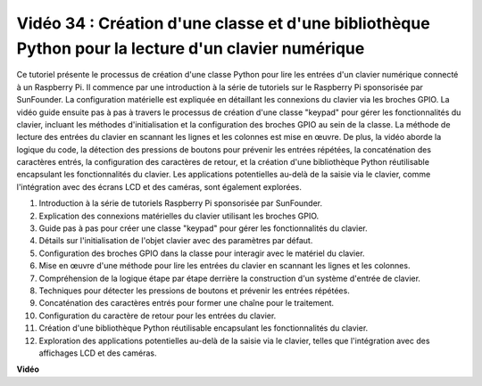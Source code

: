 Vidéo 34 : Création d'une classe et d'une bibliothèque Python pour la lecture d'un clavier numérique
==========================================================================================================

Ce tutoriel présente le processus de création d'une classe Python pour lire les entrées d'un clavier numérique connecté à un Raspberry Pi. 
Il commence par une introduction à la série de tutoriels sur le Raspberry Pi sponsorisée par SunFounder. 
La configuration matérielle est expliquée en détaillant les connexions du clavier via les broches GPIO. 
La vidéo guide ensuite pas à pas à travers le processus de création d'une classe "keypad" pour gérer les fonctionnalités du clavier, 
incluant les méthodes d'initialisation et la configuration des broches GPIO au sein de la classe. 
La méthode de lecture des entrées du clavier en scannant les lignes et les colonnes est mise en œuvre. 
De plus, la vidéo aborde la logique du code, la détection des pressions de boutons pour prévenir les entrées répétées, 
la concaténation des caractères entrés, la configuration des caractères de retour, 
et la création d'une bibliothèque Python réutilisable encapsulant les fonctionnalités du clavier. 
Les applications potentielles au-delà de la saisie via le clavier, comme l'intégration avec des écrans LCD et des caméras, sont également explorées.


1. Introduction à la série de tutoriels Raspberry Pi sponsorisée par SunFounder.
2. Explication des connexions matérielles du clavier utilisant les broches GPIO.
3. Guide pas à pas pour créer une classe "keypad" pour gérer les fonctionnalités du clavier.
4. Détails sur l'initialisation de l'objet clavier avec des paramètres par défaut.
5. Configuration des broches GPIO dans la classe pour interagir avec le matériel du clavier.
6. Mise en œuvre d'une méthode pour lire les entrées du clavier en scannant les lignes et les colonnes.
7. Compréhension de la logique étape par étape derrière la construction d'un système d'entrée de clavier.
8. Techniques pour détecter les pressions de boutons et prévenir les entrées répétées.
9. Concaténation des caractères entrés pour former une chaîne pour le traitement.
10. Configuration du caractère de retour pour les entrées du clavier.
11. Création d'une bibliothèque Python réutilisable encapsulant les fonctionnalités du clavier.
12. Exploration des applications potentielles au-delà de la saisie via le clavier, telles que l'intégration avec des affichages LCD et des caméras.


**Vidéo**

.. raw:: html

    <iframe width="700" height="500" src="https://www.youtube.com/embed/XyhHtk8PCao?si=pT83TNbdE60aBVac" title="Lecteur vidéo YouTube" frameborder="0" allow="accelerometer; autoplay; clipboard-write; encrypted-media; gyroscope; picture-in-picture; web-share" allowfullscreen></iframe>

